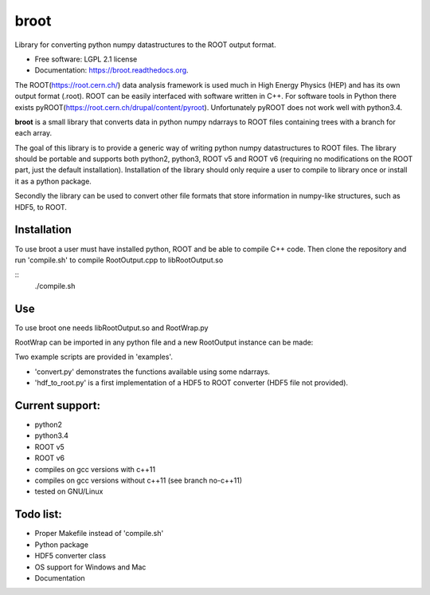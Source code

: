 ===============================
broot
===============================

.. image:: https://img.shields.io/travis/pelssers/broot.svg
           :target: https://travis-ci.org/pelssers/broot

.. image:: https://img.shields.io/pypi/v/broot.svg
           :target: https://pypi.python.org/pypi/broot


Library for converting python numpy datastructures to the ROOT output format.

* Free software: LGPL 2.1 license
* Documentation: https://broot.readthedocs.org.


The ROOT(https://root.cern.ch/) data analysis framework is used much in High Energy Physics (HEP) and has its own output format (.root). ROOT can be easily interfaced with software written in C++. For software tools in Python there exists pyROOT(https://root.cern.ch/drupal/content/pyroot). Unfortunately pyROOT does not work well with python3.4.

**broot** is a small library that converts data in python numpy ndarrays to ROOT files containing trees with a branch for each array.

The goal of this library is to provide a generic way of writing python numpy datastructures to ROOT files. The library should be portable and supports both python2, python3, ROOT v5 and ROOT v6 (requiring no modifications on the ROOT part, just the default installation). Installation of the library should only require a user to compile to library once or install it as a python package.

Secondly the library can be used to convert other file formats that store information in numpy-like structures, such as HDF5, to ROOT.

Installation
------------

To use broot a user must have installed python, ROOT and be able to compile C++ code.
Then clone the repository and run 'compile.sh' to compile RootOutput.cpp to libRootOutput.so

::
    ./compile.sh

Use
---

To use broot one needs libRootOutput.so and RootWrap.py

RootWrap can be imported in any python file and a new RootOutput instance can be made:

.. code:: python
    import RootWrap

    OUT = RootWrap.RootOutput()

Two example scripts are provided in 'examples'.

- 'convert.py' demonstrates the functions available using some ndarrays.
- 'hdf_to_root.py' is a first implementation of a HDF5 to ROOT converter (HDF5 file not provided).

Current support:
----------------

- python2
- python3.4
- ROOT v5
- ROOT v6
- compiles on gcc versions with c++11
- compiles on gcc versions without c++11 (see branch no-c++11)
- tested on GNU/Linux

Todo list:
----------

- Proper Makefile instead of 'compile.sh'
- Python package
- HDF5 converter class
- OS support for Windows and Mac
- Documentation
